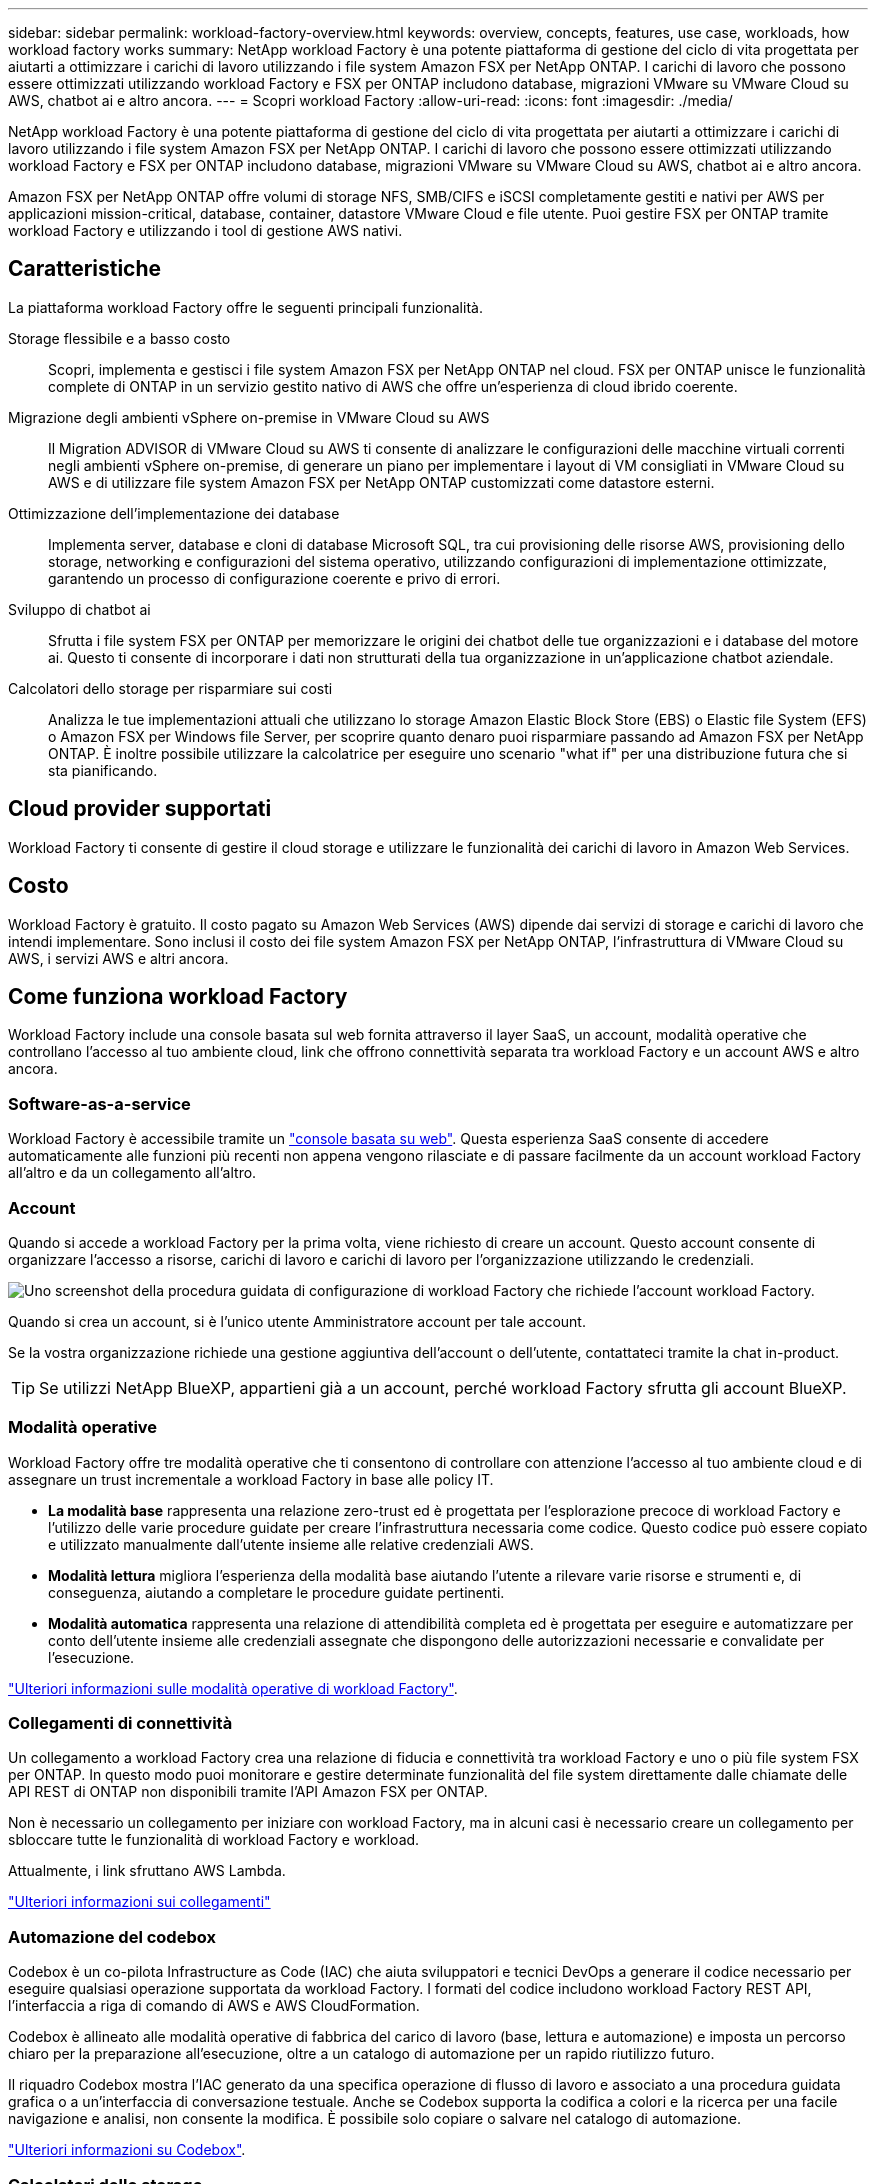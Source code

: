 ---
sidebar: sidebar 
permalink: workload-factory-overview.html 
keywords: overview, concepts, features, use case, workloads, how workload factory works 
summary: NetApp workload Factory è una potente piattaforma di gestione del ciclo di vita progettata per aiutarti a ottimizzare i carichi di lavoro utilizzando i file system Amazon FSX per NetApp ONTAP. I carichi di lavoro che possono essere ottimizzati utilizzando workload Factory e FSX per ONTAP includono database, migrazioni VMware su VMware Cloud su AWS, chatbot ai e altro ancora. 
---
= Scopri workload Factory
:allow-uri-read: 
:icons: font
:imagesdir: ./media/


[role="lead"]
NetApp workload Factory è una potente piattaforma di gestione del ciclo di vita progettata per aiutarti a ottimizzare i carichi di lavoro utilizzando i file system Amazon FSX per NetApp ONTAP. I carichi di lavoro che possono essere ottimizzati utilizzando workload Factory e FSX per ONTAP includono database, migrazioni VMware su VMware Cloud su AWS, chatbot ai e altro ancora.

Amazon FSX per NetApp ONTAP offre volumi di storage NFS, SMB/CIFS e iSCSI completamente gestiti e nativi per AWS per applicazioni mission-critical, database, container, datastore VMware Cloud e file utente. Puoi gestire FSX per ONTAP tramite workload Factory e utilizzando i tool di gestione AWS nativi.



== Caratteristiche

La piattaforma workload Factory offre le seguenti principali funzionalità.

Storage flessibile e a basso costo:: Scopri, implementa e gestisci i file system Amazon FSX per NetApp ONTAP nel cloud. FSX per ONTAP unisce le funzionalità complete di ONTAP in un servizio gestito nativo di AWS che offre un'esperienza di cloud ibrido coerente.
Migrazione degli ambienti vSphere on-premise in VMware Cloud su AWS:: Il Migration ADVISOR di VMware Cloud su AWS ti consente di analizzare le configurazioni delle macchine virtuali correnti negli ambienti vSphere on-premise, di generare un piano per implementare i layout di VM consigliati in VMware Cloud su AWS e di utilizzare file system Amazon FSX per NetApp ONTAP customizzati come datastore esterni.
Ottimizzazione dell'implementazione dei database:: Implementa server, database e cloni di database Microsoft SQL, tra cui provisioning delle risorse AWS, provisioning dello storage, networking e configurazioni del sistema operativo, utilizzando configurazioni di implementazione ottimizzate, garantendo un processo di configurazione coerente e privo di errori.
Sviluppo di chatbot ai:: Sfrutta i file system FSX per ONTAP per memorizzare le origini dei chatbot delle tue organizzazioni e i database del motore ai. Questo ti consente di incorporare i dati non strutturati della tua organizzazione in un'applicazione chatbot aziendale.
Calcolatori dello storage per risparmiare sui costi:: Analizza le tue implementazioni attuali che utilizzano lo storage Amazon Elastic Block Store (EBS) o Elastic file System (EFS) o Amazon FSX per Windows file Server, per scoprire quanto denaro puoi risparmiare passando ad Amazon FSX per NetApp ONTAP. È inoltre possibile utilizzare la calcolatrice per eseguire uno scenario "what if" per una distribuzione futura che si sta pianificando.




== Cloud provider supportati

Workload Factory ti consente di gestire il cloud storage e utilizzare le funzionalità dei carichi di lavoro in Amazon Web Services.



== Costo

Workload Factory è gratuito. Il costo pagato su Amazon Web Services (AWS) dipende dai servizi di storage e carichi di lavoro che intendi implementare. Sono inclusi il costo dei file system Amazon FSX per NetApp ONTAP, l'infrastruttura di VMware Cloud su AWS, i servizi AWS e altri ancora.



== Come funziona workload Factory

Workload Factory include una console basata sul web fornita attraverso il layer SaaS, un account, modalità operative che controllano l'accesso al tuo ambiente cloud, link che offrono connettività separata tra workload Factory e un account AWS e altro ancora.



=== Software-as-a-service

Workload Factory è accessibile tramite un https://console.workloads.netapp.com["console basata su web"^]. Questa esperienza SaaS consente di accedere automaticamente alle funzioni più recenti non appena vengono rilasciate e di passare facilmente da un account workload Factory all'altro e da un collegamento all'altro.



=== Account

Quando si accede a workload Factory per la prima volta, viene richiesto di creare un account. Questo account consente di organizzare l'accesso a risorse, carichi di lavoro e carichi di lavoro per l'organizzazione utilizzando le credenziali.

image:screenshot-account-selection.png["Uno screenshot della procedura guidata di configurazione di workload Factory che richiede l'account workload Factory."]

Quando si crea un account, si è l'unico utente Amministratore account per tale account.

Se la vostra organizzazione richiede una gestione aggiuntiva dell'account o dell'utente, contattateci tramite la chat in-product.


TIP: Se utilizzi NetApp BlueXP, appartieni già a un account, perché workload Factory sfrutta gli account BlueXP.



=== Modalità operative

Workload Factory offre tre modalità operative che ti consentono di controllare con attenzione l'accesso al tuo ambiente cloud e di assegnare un trust incrementale a workload Factory in base alle policy IT.

* *La modalità base* rappresenta una relazione zero-trust ed è progettata per l'esplorazione precoce di workload Factory e l'utilizzo delle varie procedure guidate per creare l'infrastruttura necessaria come codice. Questo codice può essere copiato e utilizzato manualmente dall'utente insieme alle relative credenziali AWS.
* *Modalità lettura* migliora l'esperienza della modalità base aiutando l'utente a rilevare varie risorse e strumenti e, di conseguenza, aiutando a completare le procedure guidate pertinenti.
* *Modalità automatica* rappresenta una relazione di attendibilità completa ed è progettata per eseguire e automatizzare per conto dell'utente insieme alle credenziali assegnate che dispongono delle autorizzazioni necessarie e convalidate per l'esecuzione.


link:operational-modes.html["Ulteriori informazioni sulle modalità operative di workload Factory"].



=== Collegamenti di connettività

Un collegamento a workload Factory crea una relazione di fiducia e connettività tra workload Factory e uno o più file system FSX per ONTAP. In questo modo puoi monitorare e gestire determinate funzionalità del file system direttamente dalle chiamate delle API REST di ONTAP non disponibili tramite l'API Amazon FSX per ONTAP.

Non è necessario un collegamento per iniziare con workload Factory, ma in alcuni casi è necessario creare un collegamento per sbloccare tutte le funzionalità di workload Factory e workload.

Attualmente, i link sfruttano AWS Lambda.

https://docs.netapp.com/us-en/workload-fsx-ontap/links-overview.html["Ulteriori informazioni sui collegamenti"^]



=== Automazione del codebox

Codebox è un co-pilota Infrastructure as Code (IAC) che aiuta sviluppatori e tecnici DevOps a generare il codice necessario per eseguire qualsiasi operazione supportata da workload Factory. I formati del codice includono workload Factory REST API, l'interfaccia a riga di comando di AWS e AWS CloudFormation.

Codebox è allineato alle modalità operative di fabbrica del carico di lavoro (base, lettura e automazione) e imposta un percorso chiaro per la preparazione all'esecuzione, oltre a un catalogo di automazione per un rapido riutilizzo futuro.

Il riquadro Codebox mostra l'IAC generato da una specifica operazione di flusso di lavoro e associato a una procedura guidata grafica o a un'interfaccia di conversazione testuale. Anche se Codebox supporta la codifica a colori e la ricerca per una facile navigazione e analisi, non consente la modifica. È possibile solo copiare o salvare nel catalogo di automazione.

link:codebox-automation.html["Ulteriori informazioni su Codebox"].



=== Calcolatori dello storage

Workload Factory fornisce un calcolatore di storage che ti permette di confrontare i costi dello storage sui file system FSX per ONTAP con Elastic Block Store (EBS), Elastic file Systems (EFS) ed FSX per Windows file Server. In base ai tuoi requisiti di storage, potresti renderti conto che FSX per i file system ONTAP è l'opzione più conveniente per te.

I criteri confrontati tra i diversi tipi di sistemi storage includono la capacità totale richiesta e le performance totali, che includono gli IOPS richiesti e il throughput richiesto.

https://docs.netapp.com/us-en/workload-fsx-ontap/explore-savings.html["Scopri come esplorare i risparmi utilizzando i calcolatori dello storage"^]



=== API REST

Workload Factory ti consente di ottimizzare, automatizzare e utilizzare i file system FSX per ONTAP per carichi di lavoro specifici. Ogni carico di lavoro espone un'API REST associata. Collettivamente, questi workload e queste API formano una piattaforma di sviluppo flessibile ed estensibile che puoi utilizzare per amministrare i file system FSX per ONTAP.

Le API REST di workload Factory offrono diversi vantaggi:

* Le API sono state progettate sulla base della tecnologia REST e delle Best practice correnti. Le tecnologie principali includono HTTP e JSON.
* L'autenticazione workload Factory si basa sullo standard OAuth2. NetApp si basa sull'implementazione del servizio Auth0.
* La console basata sul web workload Factory utilizza le stesse API REST core, pertanto esiste coerenza tra i due percorsi di accesso.


https://console.workloads.netapp.com/api-doc["Visualizza la documentazione dell'API REST di workload Factory"^]
